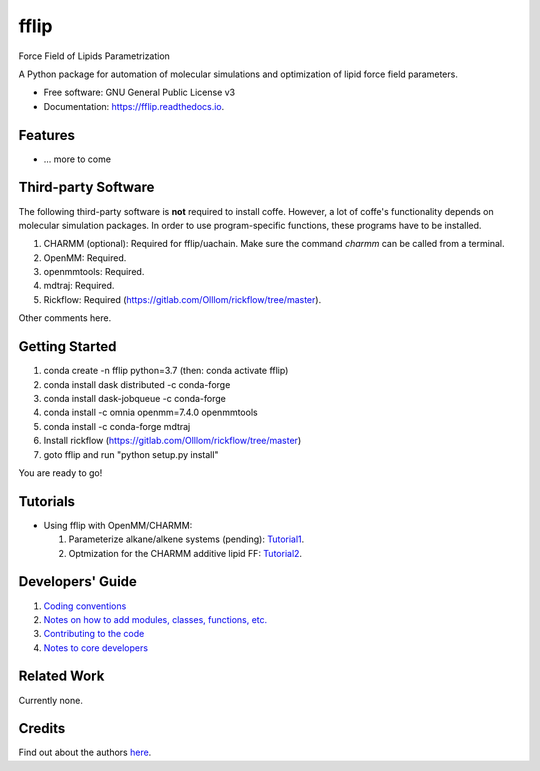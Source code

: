 .. README for Gitlab
.. Keep text up to date with top-level docs/readme.rst (for sphinx)
.. Those are two separate files, because
.. a) otherwise the links do not work and there is no convincing workaround
.. b) having different representations on gitlab and readthedocs could be helpful


=====
fflip
=====


.. image:: https://gitlab.com/alanyu/fflip/badges/master/build.svg
        :target: https://gitlab.com/alanyu/fflip/pipelines
        :alt: Continuous Integration

.. image:: https://img.shields.io/pypi/v/fflip.svg
        :target: https://pypi.python.org/pypi/fflip#
        :alt: pypi

.. image https://img.shields.io/travis/Olllom/coffe.svg
        :target: https://travis-ci.org/Olllom/coffe

.. image:: https://readthedocs.org/projects/coffe/badge/?version=latest
        :target: https://coffe.readthedocs.io/en/latest/?badge=latest
        :alt: Documentation Status

.. see https://anaconda.org/conda-forge/plotly/badges for conda badges

Force Field of Lipids Parametrization

A Python package for automation of molecular simulations and optimization of lipid force field parameters.

* Free software: GNU General Public License v3

* Documentation: https://fflip.readthedocs.io.



Features
--------

* ... more to come



Third-party Software
--------------------

The following third-party software is **not** required to install coffe.
However, a lot of coffe's functionality depends on molecular simulation packages.
In order to use program-specific functions, these programs have to be installed.

1) CHARMM (optional): Required for fflip/uachain. Make sure the command *charmm* can be called from a terminal.
2) OpenMM: Required.
3) openmmtools: Required.
4) mdtraj: Required.
5) Rickflow: Required (https://gitlab.com/Olllom/rickflow/tree/master).

Other comments here.



Getting Started
------------------

1) conda create -n fflip python=3.7 (then: conda activate fflip)
2) conda install dask distributed -c conda-forge  
3) conda install dask-jobqueue -c conda-forge  
4) conda install -c omnia openmm=7.4.0 openmmtools
5) conda install -c conda-forge mdtraj
6) Install rickflow (https://gitlab.com/Olllom/rickflow/tree/master)
7) goto fflip and run "python setup.py install"

You are ready to go!



Tutorials
---------

-  Using fflip with OpenMM/CHARMM:

   1) Parameterize alkane/alkene systems (pending): Tutorial1_.
   2) Optmization for the CHARMM additive lipid FF: Tutorial2_.

.. _Tutorial1: examples/01_alkane_system/placeholder1.ipynb
.. _Tutorial2: examples/02_additive_lipid/


Developers' Guide
-----------------

1) `Coding conventions`_
2) `Notes on how to add modules, classes, functions, etc.`_
3) `Contributing to the code`_
4)  `Notes to core developers`_

.. _Coding conventions: docs/notebooks/02_coding_conventions.ipynb
.. _Notes on how to add modules, classes, functions, etc.: docs/notebooks/03_adding_stuff.ipynb
.. _Contributing to the code: CONTRIBUTING.rst
.. _Notes to core developers: docs/notebooks/04_mergerequests.ipynb


Related Work
------------

Currently none.


Credits
---------

Find out about the authors here_.

.. _here: AUTHORS.rst
